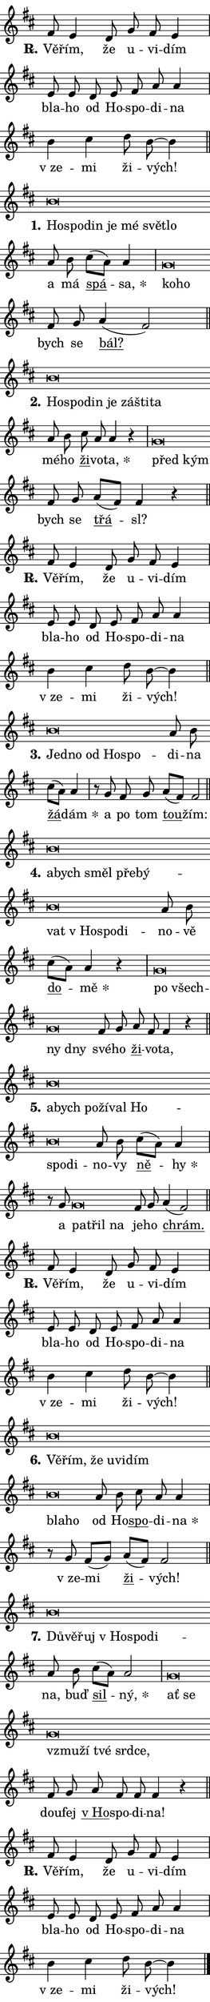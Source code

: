 \version "2.22.1"
\header { tagline = "" }
\paper {
  indent = 0\cm
  top-margin = 0\cm
  right-margin = 0\cm
  bottom-margin = 0\cm
  left-margin = 0\cm
  paper-width = 7\cm
  page-breaking = #ly:one-page-breaking
  system-system-spacing.basic-distance = #11
  score-system-spacing.basic-distance = #11.3
  ragged-last = ##f
}


%% Author: Thomas Morley
%% https://lists.gnu.org/archive/html/lilypond-user/2020-05/msg00002.html
#(define (line-position grob)
"Returns position of @var[grob} in current system:
   @code{'start}, if at first time-step
   @code{'end}, if at last time-step
   @code{'middle} otherwise
"
  (let* ((col (ly:item-get-column grob))
         (ln (ly:grob-object col 'left-neighbor))
         (rn (ly:grob-object col 'right-neighbor))
         (col-to-check-left (if (ly:grob? ln) ln col))
         (col-to-check-right (if (ly:grob? rn) rn col))
         (break-dir-left
           (and
             (ly:grob-property col-to-check-left 'non-musical #f)
             (ly:item-break-dir col-to-check-left)))
         (break-dir-right
           (and
             (ly:grob-property col-to-check-right 'non-musical #f)
             (ly:item-break-dir col-to-check-right))))
        (cond ((eqv? 1 break-dir-left) 'start)
              ((eqv? -1 break-dir-right) 'end)
              (else 'middle))))

#(define (tranparent-at-line-position vctor)
  (lambda (grob)
  "Relying on @code{line-position} select the relevant enry from @var{vctor}.
Used to determine transparency,"
    (case (line-position grob)
      ((end) (not (vector-ref vctor 0)))
      ((middle) (not (vector-ref vctor 1)))
      ((start) (not (vector-ref vctor 2))))))

noteHeadBreakVisibility =
#(define-music-function (break-visibility)(vector?)
"Makes @code{NoteHead}s transparent relying on @var{break-visibility}"
#{
  \override NoteHead.transparent =
    #(tranparent-at-line-position break-visibility)
#})

#(define delete-ledgers-for-transparent-note-heads
  (lambda (grob)
    "Reads whether a @code{NoteHead} is transparent.
If so this @code{NoteHead} is removed from @code{'note-heads} from
@var{grob}, which is supposed to be @code{LedgerLineSpanner}.
As a result ledgers are not printed for this @code{NoteHead}"
    (let* ((nhds-array (ly:grob-object grob 'note-heads))
           (nhds-list
             (if (ly:grob-array? nhds-array)
                 (ly:grob-array->list nhds-array)
                 '()))
           ;; Relies on the transparent-property being done before
           ;; Staff.LedgerLineSpanner.after-line-breaking is executed.
           ;; This is fragile ...
           (to-keep
             (remove
               (lambda (nhd)
                 (ly:grob-property nhd 'transparent #f))
               nhds-list)))
      ;; TODO find a better method to iterate over grob-arrays, similiar
      ;; to filter/remove etc for lists
      ;; For now rebuilt from scratch
      (set! (ly:grob-object grob 'note-heads)  '())
      (for-each
        (lambda (nhd)
          (ly:pointer-group-interface::add-grob grob 'note-heads nhd))
        to-keep))))

hideNotes = {
  \noteHeadBreakVisibility #begin-of-line-visible
}
unHideNotes = {
  \noteHeadBreakVisibility #all-visible
}

% work-around for resetting accidentals
% https://lilypond.org/doc/v2.23/Documentation/notation/displaying-rhythms#unmetered-music
cadenzaMeasure = {
  \cadenzaOff
  \partial 1024 s1024
  \cadenzaOn
}

#(define-markup-command (accent layout props text) (markup?)
  "Underline accented syllable"
  (interpret-markup layout props
    #{\markup \override #'(offset . 4.3) \underline { #text }#}))

responsum = \markup \concat {
  "R" \hspace #-1.05 \path #0.1 #'((moveto 0 0.07) (lineto 0.9 0.8)) \hspace #0.05 "."
}

\layout {
    \context {
        \Staff
        \remove "Time_signature_engraver"
        \override LedgerLineSpanner.after-line-breaking = #delete-ledgers-for-transparent-note-heads
    }
    \context {
        \Voice {
            \override NoteHead.output-attributes = #'((class . "notehead"))
            \override Hairpin.height = #0.55
        }
    }
    \context {
        \Lyrics {
            \override StanzaNumber.output-attributes = #'((class . "stanzanumber"))
            \override LyricSpace.minimum-distance = #0.9
            \override LyricText.font-name = #"TeX Gyre Schola"
            \override LyricText.font-size = 1
            \override StanzaNumber.font-name = #"TeX Gyre Schola Bold"
            \override StanzaNumber.font-size = 1
        }
    }
}

% magnetic-lyrics.ily
%
%   written by
%     Jean Abou Samra <jean@abou-samra.fr>
%     Werner Lemberg <wl@gnu.org>
%
%   adapted by
%     Jiri Hon <jiri.hon@gmail.com>
%
% Version 2022-Apr-15

% https://www.mail-archive.com/lilypond-user@gnu.org/msg149350.html

#(define (Left_hyphen_pointer_engraver context)
   "Collect syllable-hyphen-syllable occurrences in lyrics and store
them in properties.  This engraver only looks to the left.  For
example, if the lyrics input is @code{foo -- bar}, it does the
following.

@itemize @bullet
@item
Set the @code{text} property of the @code{LyricHyphen} grob between
@q{foo} and @q{bar} to @code{foo}.

@item
Set the @code{left-hyphen} property of the @code{LyricText} grob with
text @q{foo} to the @code{LyricHyphen} grob between @q{foo} and
@q{bar}.
@end itemize

Use this auxiliary engraver in combination with the
@code{lyric-@/text::@/apply-@/magnetic-@/offset!} hook."
   (let ((hyphen #f)
         (text #f))
     (make-engraver
      (acknowledgers
       ((lyric-syllable-interface engraver grob source-engraver)
        (set! text grob)))
      (end-acknowledgers
       ((lyric-hyphen-interface engraver grob source-engraver)
        ;(when (not (grob::has-interface grob 'lyric-space-interface))
          (set! hyphen grob)));)
      ((stop-translation-timestep engraver)
       (when (and text hyphen)
         (ly:grob-set-object! text 'left-hyphen hyphen))
       (set! text #f)
       (set! hyphen #f)))))

#(define (lyric-text::apply-magnetic-offset! grob)
   "If the space between two syllables is less than the value in
property @code{LyricText@/.details@/.squash-threshold}, move the right
syllable to the left so that it gets concatenated with the left
syllable.

Use this function as a hook for
@code{LyricText@/.after-@/line-@/breaking} if the
@code{Left_@/hyphen_@/pointer_@/engraver} is active."
   (let ((hyphen (ly:grob-object grob 'left-hyphen #f)))
     (when hyphen
       (let ((left-text (ly:spanner-bound hyphen LEFT)))
         (when (grob::has-interface left-text 'lyric-syllable-interface)
           (let* ((common (ly:grob-common-refpoint grob left-text X))
                  (this-x-ext (ly:grob-extent grob common X))
                  (left-x-ext
                   (begin
                     ;; Trigger magnetism for left-text.
                     (ly:grob-property left-text 'after-line-breaking)
                     (ly:grob-extent left-text common X)))
                  ;; `delta` is the gap width between two syllables.
                  (delta (- (interval-start this-x-ext)
                            (interval-end left-x-ext)))
                  (details (ly:grob-property grob 'details))
                  (threshold (assoc-get 'squash-threshold details 0.2)))
             (when (< delta threshold)
               (let* (;; We have to manipulate the input text so that
                      ;; ligatures crossing syllable boundaries are not
                      ;; disabled.  For languages based on the Latin
                      ;; script this is essentially a beautification.
                      ;; However, for non-Western scripts it can be a
                      ;; necessity.
                      (lt (ly:grob-property left-text 'text))
                      (rt (ly:grob-property grob 'text))
                      (is-space (grob::has-interface hyphen 'lyric-space-interface))
                      (space (if is-space " " ""))
                      (space-markup (grob-interpret-markup grob " "))
                      (space-size (interval-length (ly:stencil-extent space-markup X)))
                      (extra-delta (if is-space space-size 0))
                      ;; Append new syllable.
                      (ltrt-space (if (and (string? lt) (string? rt))
                                (string-append lt space rt)
                                (make-concat-markup (list lt space rt))))
                      ;; Right-align `ltrt` to the right side.
                      (ltrt-space-markup (grob-interpret-markup
                               grob
                               (make-translate-markup
                                (cons (interval-length this-x-ext) 0)
                                (make-right-align-markup ltrt-space)))))
                 (begin
                   ;; Don't print `left-text`.
                   (ly:grob-set-property! left-text 'stencil #f)
                   ;; Set text and stencil (which holds all collected
                   ;; syllables so far) and shift it to the left.
                   (ly:grob-set-property! grob 'text ltrt-space)
                   (ly:grob-set-property! grob 'stencil ltrt-space-markup)
                   (ly:grob-translate-axis! grob (- (- delta extra-delta)) X))))))))))


#(define (lyric-hyphen::displace-bounds-first grob)
   ;; Make very sure this callback isn't triggered too early.
   (let ((left (ly:spanner-bound grob LEFT))
         (right (ly:spanner-bound grob RIGHT)))
     (ly:grob-property left 'after-line-breaking)
     (ly:grob-property right 'after-line-breaking)
     (ly:lyric-hyphen::print grob)))

squashThreshold = #0.4

\layout {
  \context {
    \Lyrics
    \consists #Left_hyphen_pointer_engraver
    \override LyricText.after-line-breaking =
      #lyric-text::apply-magnetic-offset!
    \override LyricHyphen.stencil = #lyric-hyphen::displace-bounds-first
    \override LyricText.details.squash-threshold = \squashThreshold
    \override LyricHyphen.minimum-distance = 0
    \override LyricHyphen.minimum-length = \squashThreshold
  }
}

squash = \override LyricText.details.squash-threshold = 9999
unSquash = \override LyricText.details.squash-threshold = \squashThreshold

left = \override LyricText.self-alignment-X = #LEFT
unLeft = \revert LyricText.self-alignment-X

starOffset = #(lambda (grob) 
                (let ((x_offset (ly:self-alignment-interface::aligned-on-x-parent grob)))
                  (if (= x_offset 0) 0 (+ x_offset 1.2))))

star = #(define-music-function (syllable)(string?)
"Append star separator at the end of a syllable"
#{
  \once \override LyricText.X-offset = #starOffset
  \lyricmode { \markup {
    #syllable
    \override #'((font-name . "TeX Gyre Schola Bold")) \hspace #0.2 \lower #0.65 \larger "*"
  } }
#})

starAccent = #(define-music-function (syllable)(string?)
"Append star separator at the end of a syllable and make accent"
#{
  \once \override LyricText.X-offset = #starOffset
  \lyricmode { \markup {
    \accent #syllable
    \override #'((font-name . "TeX Gyre Schola Bold")) \hspace #0.2 \lower #0.65 \larger "*"
  } }
#})

breath = #(define-music-function (syllable)(string?)
"Append breathing indicator at the end of a syllable"
#{
  \lyricmode { \markup { #syllable "+" } }
#})

optionalBreath = #(define-music-function (syllable)(string?)
"Append optional breathing indicator at the end of a syllable"
#{
  \lyricmode { \markup { #syllable "(+)" } }
#})


\score {
    <<
        \new Voice = "melody" { \cadenzaOn \key d \major \relative { fis'8 e4 d8 g fis e4 \cadenzaMeasure \bar "|" e8 e d e \bar "" fis a a4 \cadenzaMeasure \bar "|" b cis d8 b~ b4 \cadenzaMeasure \bar "||" \break } }
        \new Lyrics \lyricsto "melody" { \lyricmode { \set stanza = \responsum
Vě -- řím, že u -- vi -- dím bla -- ho od Ho -- spo -- di -- na "v ze" -- mi ži -- vých! } }
    >>
    \layout {}
}

\score {
    <<
        \new Voice = "melody" { \cadenzaOn \key d \major \relative { b'\breve*1/16 \hideNotes \breve*1/16 \bar "" \breve*1/16 \bar "" \breve*1/16 \bar "" \breve*1/16 \bar "" \breve*1/16 \breve*1/16 \bar "" \unHideNotes a8 b \bar "" cis[( a)] a4 \cadenzaMeasure \bar "|" g\breve*1/16 \hideNotes \breve*1/16 \bar "" \unHideNotes fis8 g \bar "" a4(fis2) \cadenzaMeasure \bar "||" \break } }
        \new Lyrics \lyricsto "melody" { \lyricmode { \set stanza = "1."
\left Ho -- \squash spo -- din je mé svět -- lo \unLeft \unSquash a má \markup \accent spá -- \star sa, \left ko -- \squash ho \unLeft \unSquash bych se \markup \accent bál? } }
    >>
    \layout {}
}

\score {
    <<
        \new Voice = "melody" { \cadenzaOn \key d \major \relative { b'\breve*1/16 \hideNotes \breve*1/16 \bar "" \breve*1/16 \bar "" \breve*1/16 \bar "" \breve*1/16 \bar "" \breve*1/16 \breve*1/16 \bar "" \unHideNotes a8 b \bar "" cis a a4 r \cadenzaMeasure \bar "|" g\breve*1/16 \hideNotes \breve*1/16 \bar "" \unHideNotes fis8 g \bar "" a[(fis)] fis4 r \cadenzaMeasure \bar "||" \break } }
        \new Lyrics \lyricsto "melody" { \lyricmode { \set stanza = "2."
\left Ho -- \squash spo -- din je zá -- šti -- ta \unLeft \unSquash mé -- ho \markup \accent ži -- vo -- \star ta, \left před \squash kým \unLeft \unSquash bych se \markup \accent třá -- sl? } }
    >>
    \layout {}
}

\score {
    <<
        \new Voice = "melody" { \cadenzaOn \key d \major \relative { fis'8 e4 d8 g fis e4 \cadenzaMeasure \bar "|" e8 e d e \bar "" fis a a4 \cadenzaMeasure \bar "|" b cis d8 b~ b4 \cadenzaMeasure \bar "||" \break } }
        \new Lyrics \lyricsto "melody" { \lyricmode { \set stanza = \responsum
Vě -- řím, že u -- vi -- dím bla -- ho od Ho -- spo -- di -- na "v ze" -- mi ži -- vých! } }
    >>
    \layout {}
}

\score {
    <<
        \new Voice = "melody" { \cadenzaOn \key d \major \relative { b'\breve*1/16 \hideNotes \breve*1/16 \bar "" \breve*1/16 \bar "" \breve*1/16 \breve*1/16 \bar "" \unHideNotes a8 b \bar "" cis[( a)] a4 \cadenzaMeasure \bar "|" r8 g8 fis8 g \bar "" a[(fis)] fis2 \cadenzaMeasure \bar "||" \break } }
        \new Lyrics \lyricsto "melody" { \lyricmode { \set stanza = "3."
\left Jed -- \squash no od Ho -- spo -- \unLeft \unSquash di -- na \markup \accent žá -- \star dám a po tom \markup \accent tou -- žím: } }
    >>
    \layout {}
}

\score {
    <<
        \new Voice = "melody" { \cadenzaOn \key d \major \relative { b'\breve*1/16 \hideNotes \breve*1/16 \bar "" \breve*1/16 \bar "" \breve*1/16 \bar "" \breve*1/16 \bar "" \breve*1/16 \bar "" \breve*1/16 \bar "" \breve*1/16 \breve*1/16 \bar "" \unHideNotes a8 b \bar "" cis[( a)] a4 r \cadenzaMeasure \bar "|" g\breve*1/16 \hideNotes \breve*1/16 \bar "" \breve*1/16 \breve*1/16 \bar "" \unHideNotes fis8 g \bar "" a fis fis4 r \cadenzaMeasure \bar "||" \break } }
        \new Lyrics \lyricsto "melody" { \lyricmode { \set stanza = "4."
\left a -- \squash bych směl pře -- bý -- vat "v Ho" -- spo -- di -- \unLeft \unSquash no -- vě \markup \accent do -- \star mě \left po \squash všech -- ny dny \unLeft \unSquash své -- ho \markup \accent ži -- vo -- ta, } }
    >>
    \layout {}
}

\score {
    <<
        \new Voice = "melody" { \cadenzaOn \key d \major \relative { b'\breve*1/16 \hideNotes \breve*1/16 \bar "" \breve*1/16 \bar "" \breve*1/16 \bar "" \breve*1/16 \bar "" \breve*1/16 \bar "" \breve*1/16 \breve*1/16 \bar "" \unHideNotes a8 b \bar "" cis[( a)] a4 \cadenzaMeasure \bar "|" r8 g8 g\breve*1/16 \hideNotes \breve*1/16 \breve*1/16 \bar "" \unHideNotes fis8 g \bar "" a4(fis2) \cadenzaMeasure \bar "||" \break } }
        \new Lyrics \lyricsto "melody" { \lyricmode { \set stanza = "5."
\left a -- \squash bych po -- ží -- val Ho -- spo -- di -- \unLeft \unSquash no -- vy \markup \accent ně -- \star hy a \left pa -- \squash třil na \unLeft \unSquash je -- ho \markup \accent chrám. } }
    >>
    \layout {}
}

\score {
    <<
        \new Voice = "melody" { \cadenzaOn \key d \major \relative { fis'8 e4 d8 g fis e4 \cadenzaMeasure \bar "|" e8 e d e \bar "" fis a a4 \cadenzaMeasure \bar "|" b cis d8 b~ b4 \cadenzaMeasure \bar "||" \break } }
        \new Lyrics \lyricsto "melody" { \lyricmode { \set stanza = \responsum
Vě -- řím, že u -- vi -- dím bla -- ho od Ho -- spo -- di -- na "v ze" -- mi ži -- vých! } }
    >>
    \layout {}
}

\score {
    <<
        \new Voice = "melody" { \cadenzaOn \key d \major \relative { b'\breve*1/16 \hideNotes \breve*1/16 \bar "" \breve*1/16 \bar "" \breve*1/16 \bar "" \breve*1/16 \bar "" \breve*1/16 \bar "" \breve*1/16 \breve*1/16 \bar "" \unHideNotes a8 b \bar "" cis a a4 \cadenzaMeasure \bar "|" r8 g8 fis8[( g)] \bar "" a[( fis)] fis2 \cadenzaMeasure \bar "||" \break } }
        \new Lyrics \lyricsto "melody" { \lyricmode { \set stanza = "6."
\left Vě -- \squash řím, že u -- vi -- dím bla -- ho \unLeft \unSquash od Ho -- \markup \accent spo -- di -- \star na "v ze" -- mi \markup \accent ži -- vých! } }
    >>
    \layout {}
}

\score {
    <<
        \new Voice = "melody" { \cadenzaOn \key d \major \relative { b'\breve*1/16 \hideNotes \breve*1/16 \bar "" \breve*1/16 \bar "" \breve*1/16 \bar "" \breve*1/16 \breve*1/16 \bar "" \unHideNotes a8 b \bar "" cis[( a)] a2 \cadenzaMeasure \bar "|" g\breve*1/16 \hideNotes \breve*1/16 \bar "" \breve*1/16 \bar "" \breve*1/16 \bar "" \breve*1/16 \bar "" \breve*1/16 \breve*1/16 \bar "" \unHideNotes fis8 g \bar "" a fis fis fis4 r \cadenzaMeasure \bar "||" \break } }
        \new Lyrics \lyricsto "melody" { \lyricmode { \set stanza = "7."
\left Dů -- \squash vě -- řuj "v Ho" -- spo -- di -- \unLeft \unSquash na, buď \markup \accent sil -- \star ný, \left ať \squash se vzmu -- ží tvé srd -- ce, \unLeft \unSquash dou -- fej \markup \accent "v Ho" -- spo -- di -- na! } }
    >>
    \layout {}
}

\score {
    <<
        \new Voice = "melody" { \cadenzaOn \key d \major \relative { fis'8 e4 d8 g fis e4 \cadenzaMeasure \bar "|" e8 e d e \bar "" fis a a4 \cadenzaMeasure \bar "|" b cis d8 b~ b4 \cadenzaMeasure \bar "||" \break } \bar "|." }
        \new Lyrics \lyricsto "melody" { \lyricmode { \set stanza = \responsum
Vě -- řím, že u -- vi -- dím bla -- ho od Ho -- spo -- di -- na "v ze" -- mi ži -- vých! } }
    >>
    \layout {}
}
